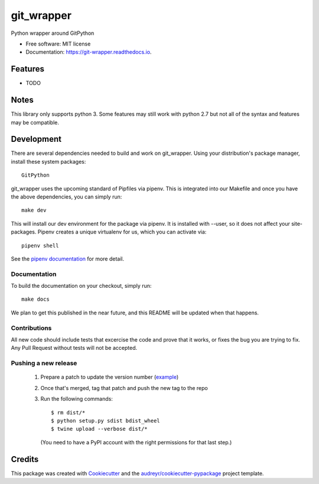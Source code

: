 ===========
git_wrapper
===========


.. image:: https://img.shields.io/pypi/v/git_wrapper.svg
        :target: https://pypi.python.org/pypi/git_wrapper

.. image:: https://img.shields.io/travis/release-depot/git_wrapper.svg
        :target: https://travis-ci.org/release-depot/git_wrapper

.. image:: https://readthedocs.org/projects/git-wrapper/badge/?version=latest
        :target: https://git-wrapper.readthedocs.io/en/latest/?badge=latest
        :alt: Documentation Status




Python wrapper around GitPython


* Free software: MIT license
* Documentation: https://git-wrapper.readthedocs.io.


Features
--------

* TODO

Notes
-----

This library only supports python 3. Some features may still work with python 2.7 but not all of the
syntax and features may be compatible.

Development
-----------

There are several dependencies needed to build and work on git_wrapper.  Using
your distribution's package manager, install these system packages::

  GitPython

git_wrapper uses the upcoming standard of Pipfiles via pipenv.  This is integrated
into our Makefile and once you have the above dependencies, you can simply run::

  make dev

This will install our dev environment for the package via pipenv.  It is installed
with --user, so it does not affect your site-packages.  Pipenv creates a unique virtualenv
for us, which you can activate via::

  pipenv shell

See the `pipenv documentation <https://docs.pipenv.org/>`_ for more detail.

Documentation
*************

To build the documentation on your checkout, simply run::

  make docs

We plan to get this published in the near future, and this README will be
updated when that happens.

Contributions
*************

All new code should include tests that excercise the code and prove that it
works, or fixes the bug you are trying to fix.  Any Pull Request without tests
will not be accepted.

Pushing a new release
*********************

 1. Prepare a patch to update the version number (`example`_)
 2. Once that's merged, tag that patch and push the new tag to the repo
 3. Run the following commands::

    $ rm dist/*
    $ python setup.py sdist bdist_wheel
    $ twine upload --verbose dist/*

  (You need to have a PyPI account with the right permissions for that last step.)

.. _example: https://github.com/release-depot/git_wrapper/commit/fc88bcb3158187ba9566dad896e3c688d8bc5109

Credits
-------

This package was created with Cookiecutter_ and the `audreyr/cookiecutter-pypackage`_ project template.

.. _Cookiecutter: https://github.com/audreyr/cookiecutter
.. _`audreyr/cookiecutter-pypackage`: https://github.com/audreyr/cookiecutter-pypackage
